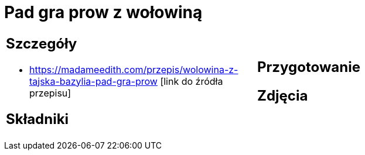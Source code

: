 = Pad gra prow z wołowiną

[cols=".<a,.<a"]
[frame=none]
[grid=none]
|===
|
== Szczegóły
* https://madameedith.com/przepis/wolowina-z-tajska-bazylia-pad-gra-prow [link do źródła przepisu]

== Składniki

|
== Przygotowanie

== Zdjęcia
|===
